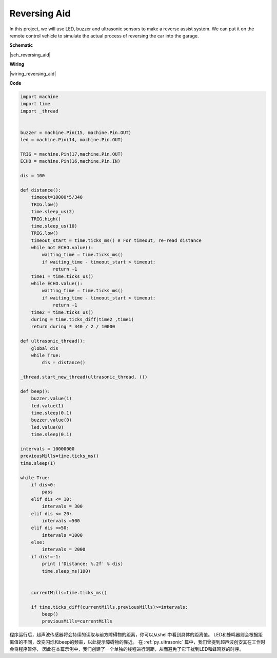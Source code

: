 Reversing Aid
=============


In this project, we will use LED, 
buzzer and ultrasonic sensors to make a reverse assist system. 
We can put it on the remote control vehicle to simulate the 
actual process of reversing the car into the garage.


**Schematic**

|sch_reversing_aid| 



**Wiring**

|wiring_reversing_aid| 

**Code**

.. code-block:: python


    import machine
    import time
    import _thread


    buzzer = machine.Pin(15, machine.Pin.OUT)
    led = machine.Pin(14, machine.Pin.OUT)

    TRIG = machine.Pin(17,machine.Pin.OUT)
    ECHO = machine.Pin(16,machine.Pin.IN)

    dis = 100

    def distance():
        timeout=10000*5/340 
        TRIG.low()
        time.sleep_us(2)
        TRIG.high()
        time.sleep_us(10)
        TRIG.low()
        timeout_start = time.ticks_ms() # For timeout, re-read distance
        while not ECHO.value():
            waiting_time = time.ticks_ms()
            if waiting_time - timeout_start > timeout:
                return -1
        time1 = time.ticks_us()
        while ECHO.value():
            waiting_time = time.ticks_ms()
            if waiting_time - timeout_start > timeout:
                return -1
        time2 = time.ticks_us()
        during = time.ticks_diff(time2 ,time1)
        return during * 340 / 2 / 10000

    def ultrasonic_thread():
        global dis
        while True:
            dis = distance()

    _thread.start_new_thread(ultrasonic_thread, ())

    def beep():
        buzzer.value(1)
        led.value(1)
        time.sleep(0.1)
        buzzer.value(0)
        led.value(0)
        time.sleep(0.1)

    intervals = 10000000
    previousMills=time.ticks_ms()
    time.sleep(1) 

    while True:
        if dis<0:
            pass
        elif dis <= 10:
            intervals = 300
        elif dis <= 20:
            intervals =500
        elif dis <=50:
            intervals =1000
        else:
            intervals = 2000
        if dis!=-1:
            print ('Distance: %.2f' % dis)
            time.sleep_ms(100)

        
        currentMills=time.ticks_ms()
        
        if time.ticks_diff(currentMills,previousMills)>=intervals:
            beep()
            previousMills=currentMills
        
程序运行后，超声波传感器将会持续的读取与前方障碍物的距离，你可以从shell中看到具体的距离值。
LED和蜂鸣器则会根据距离值的不同，改变闪烁和beep的频率，以此提示障碍物的靠近。
在 :ref:`py_ultrasonic` 篇中，我们曾提到超声波创安其在工作时会将程序暂停，
因此在本篇示例中，我们创建了一个单独的线程进行测距，从而避免了它干扰到LED和蜂鸣器的时序。

